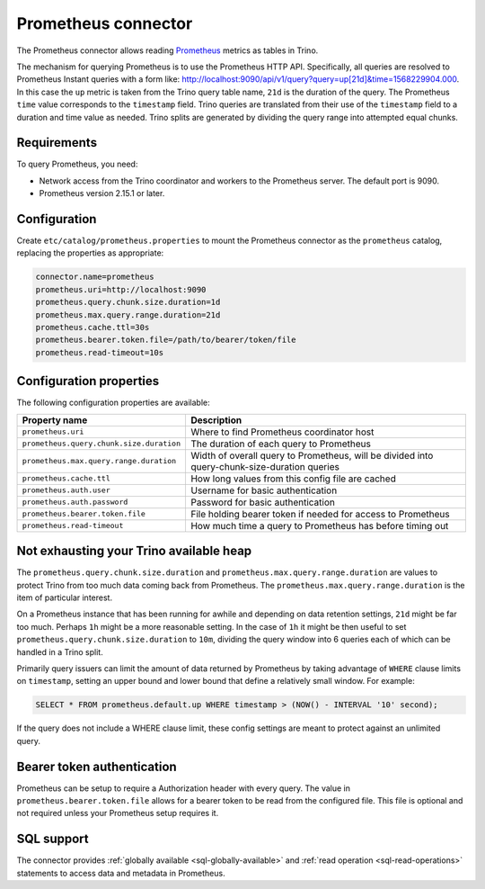 ====================
Prometheus connector
====================

.. raw:: html

  <img src="../_static/img/prometheus.png" class="connector-logo">

The Prometheus connector allows reading
`Prometheus <https://prometheus.io/>`_
metrics as tables in Trino.

The mechanism for querying Prometheus is to use the Prometheus HTTP API. Specifically, all queries are resolved to Prometheus Instant queries
with a form like: http://localhost:9090/api/v1/query?query=up[21d]&time=1568229904.000.
In this case the ``up`` metric is taken from the Trino query table name, ``21d`` is the duration of the query. The Prometheus ``time`` value
corresponds to the ``timestamp`` field. Trino queries are translated from their use of the ``timestamp`` field to a duration and time value
as needed. Trino splits are generated by dividing the query range into attempted equal chunks.

Requirements
------------

To query Prometheus, you need:

* Network access from the Trino coordinator and workers to the Prometheus
  server. The default port is 9090.
* Prometheus version 2.15.1 or later.

Configuration
-------------

Create ``etc/catalog/prometheus.properties``
to mount the Prometheus connector as the ``prometheus`` catalog,
replacing the properties as appropriate:

.. code-block:: text

    connector.name=prometheus
    prometheus.uri=http://localhost:9090
    prometheus.query.chunk.size.duration=1d
    prometheus.max.query.range.duration=21d
    prometheus.cache.ttl=30s
    prometheus.bearer.token.file=/path/to/bearer/token/file
    prometheus.read-timeout=10s

Configuration properties
------------------------

The following configuration properties are available:

============================================= ============================================================================================
Property name                                 Description
============================================= ============================================================================================
``prometheus.uri``                            Where to find Prometheus coordinator host
``prometheus.query.chunk.size.duration``      The duration of each query to Prometheus
``prometheus.max.query.range.duration``       Width of overall query to Prometheus, will be divided into query-chunk-size-duration queries
``prometheus.cache.ttl``                      How long values from this config file are cached
``prometheus.auth.user``                      Username for basic authentication
``prometheus.auth.password``                  Password for basic authentication
``prometheus.bearer.token.file``              File holding bearer token if needed for access to Prometheus
``prometheus.read-timeout``                   How much time a query to Prometheus has before timing out
============================================= ============================================================================================

Not exhausting your Trino available heap
-----------------------------------------

The ``prometheus.query.chunk.size.duration`` and ``prometheus.max.query.range.duration`` are values to protect Trino from
too much data coming back from Prometheus. The ``prometheus.max.query.range.duration`` is the item of
particular interest.

On a Prometheus instance that has been running for awhile and depending
on data retention settings, ``21d`` might be far too much. Perhaps ``1h`` might be a more reasonable setting.
In the case of ``1h`` it might be then useful to set ``prometheus.query.chunk.size.duration`` to ``10m``, dividing the
query window into 6 queries each of which can be handled in a Trino split.

Primarily query issuers can limit the amount of data returned by Prometheus by taking
advantage of ``WHERE`` clause limits on ``timestamp``, setting an upper bound and lower bound that define
a relatively small window. For example:

.. code-block:: sql

    SELECT * FROM prometheus.default.up WHERE timestamp > (NOW() - INTERVAL '10' second);

If the query does not include a WHERE clause limit, these config
settings are meant to protect against an unlimited query.


Bearer token authentication
---------------------------

Prometheus can be setup to require a Authorization header with every query. The value in
``prometheus.bearer.token.file`` allows for a bearer token to be read from the configured file. This file
is optional and not required unless your Prometheus setup requires it.

.. _prometheus-sql-support:

SQL support
-----------

The connector provides :ref:`globally available <sql-globally-available>` and
:ref:`read operation <sql-read-operations>` statements to access data and
metadata in Prometheus.
